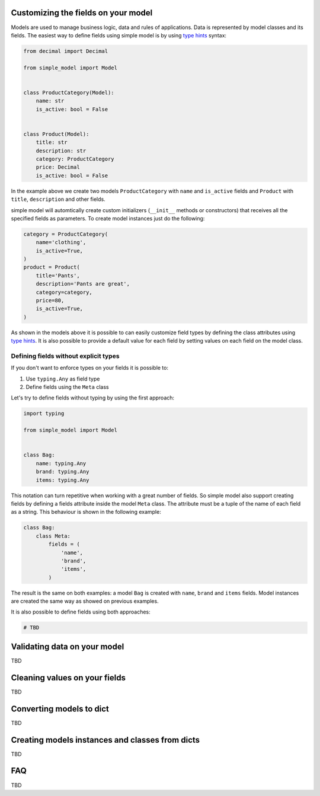 Customizing the fields on your model
====================================

Models are used to manage business logic, data and rules of applications.
Data is represented by model classes and its fields. The easiest way to
define fields using simple model is by using `type hints`_ syntax:

.. code:: python

    from decimal import Decimal

    from simple_model import Model


    class ProductCategory(Model):
        name: str
        is_active: bool = False


    class Product(Model):
        title: str
        description: str
        category: ProductCategory
        price: Decimal
        is_active: bool = False


In the example above we create two models ``ProductCategory`` with ``name``
and ``is_active`` fields and ``Product`` with ``title``, ``description`` and
other fields.

simple model will automtically create custom initializers (``__init__`` methods
or constructors) that receives all the specified fields as parameters.
To create model instances just do the following:


.. code:: python

    category = ProductCategory(
        name='clothing',
        is_active=True,
    )
    product = Product(
        title='Pants',
        description='Pants are great',
        category=category,
        price=80,
        is_active=True,
    )


As shown in the models above it is possible to can easily customize field types
by defining the class attributes using `type hints`_. It is also possible to
provide a default value for each field by setting values on each field on the
model class.


Defining fields without explicit types
~~~~~~~~~~~~~~~~~~~~~~~~~~~~~~~~~~~~~~

If you don't want to enforce types on your fields it is possible to:

1. Use ``typing.Any`` as field type
2. Define fields using the ``Meta`` class

Let's try to define fields without typing by using the first approach:

.. code:: python

    import typing

    from simple_model import Model


    class Bag:
        name: typing.Any
        brand: typing.Any
        items: typing.Any


This notation can turn repetitive when working with a great number of fields.
So simple model also support creating fields by defining a fields attribute
inside the model ``Meta`` class. The attribute must be a tuple of the name
of each field as a string. This behaviour is shown in the following example:

.. code:: python

    class Bag:
        class Meta:
            fields = (
                'name',
                'brand',
                'items',
            )


The result is the same on both examples: a model ``Bag`` is created with
``name``, ``brand`` and ``items`` fields. Model instances are created the
same way as showed on previous examples.

It is also possible to define fields using both approaches:

.. code:: python

    # TBD


Validating data on your model
=============================

TBD


Cleaning values on your fields
==============================

TBD


Converting models to dict
=========================

TBD


Creating models instances and classes from dicts
================================================

TBD


FAQ
===

TBD


.. _`type hints`: https://www.python.org/dev/peps/pep-0484/#type-definition-syntax
